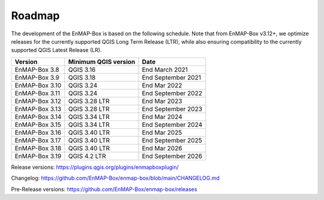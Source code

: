 .. _roadmap:

=======
Roadmap
=======

The development of the EnMAP-Box is based on the following schedule.
Note that from EnMAP-Box v3.12+, we optimize releases for the currently supported QGIS Long Term Release (LTR),
while also ensuring compatibility to the currently supported QGIS Latest Release (LR).

================ ====================== =======================
Version          Minimum QGIS version   Date
================ ====================== =======================
EnMAP-Box 3.8    QGIS 3.16              End March 2021
---------------- ---------------------- -----------------------
EnMAP-Box 3.9    QGIS 3.18              End September 2021
---------------- ---------------------- -----------------------
EnMAP-Box 3.10   QGIS 3.24              End Mar 2022
---------------- ---------------------- -----------------------
EnMAP-Box 3.11    QGIS 3.24             End September 2022
---------------- ---------------------- -----------------------
EnMAP-Box 3.12   QGIS 3.28 LTR          End Mar 2023
---------------- ---------------------- -----------------------
EnMAP-Box 3.13   QGIS 3.28 LTR          End September 2023
---------------- ---------------------- -----------------------
EnMAP-Box 3.14   QGIS 3.34 LTR          End Mar 2024
---------------- ---------------------- -----------------------
EnMAP-Box 3.15   QGIS 3.34 LTR          End September 2024
---------------- ---------------------- -----------------------
EnMAP-Box 3.16   QGIS 3.40 LTR          End Mar 2025
---------------- ---------------------- -----------------------
EnMAP-Box 3.17   QGIS 3.40 LTR          End September 2025
---------------- ---------------------- -----------------------
EnMAP-Box 3.18   QGIS 3.40 LTR          End Mar 2026
---------------- ---------------------- -----------------------
EnMAP-Box 3.19   QGIS 4.2 LTR           End September 2026
================ ====================== =======================

Release versions: https://plugins.qgis.org/plugins/enmapboxplugin/

Changelog: https://github.com/EnMAP-Box/enmap-box/blob/main/CHANGELOG.md

Pre-Release versions: https://github.com/EnMAP-Box/enmap-box/releases
